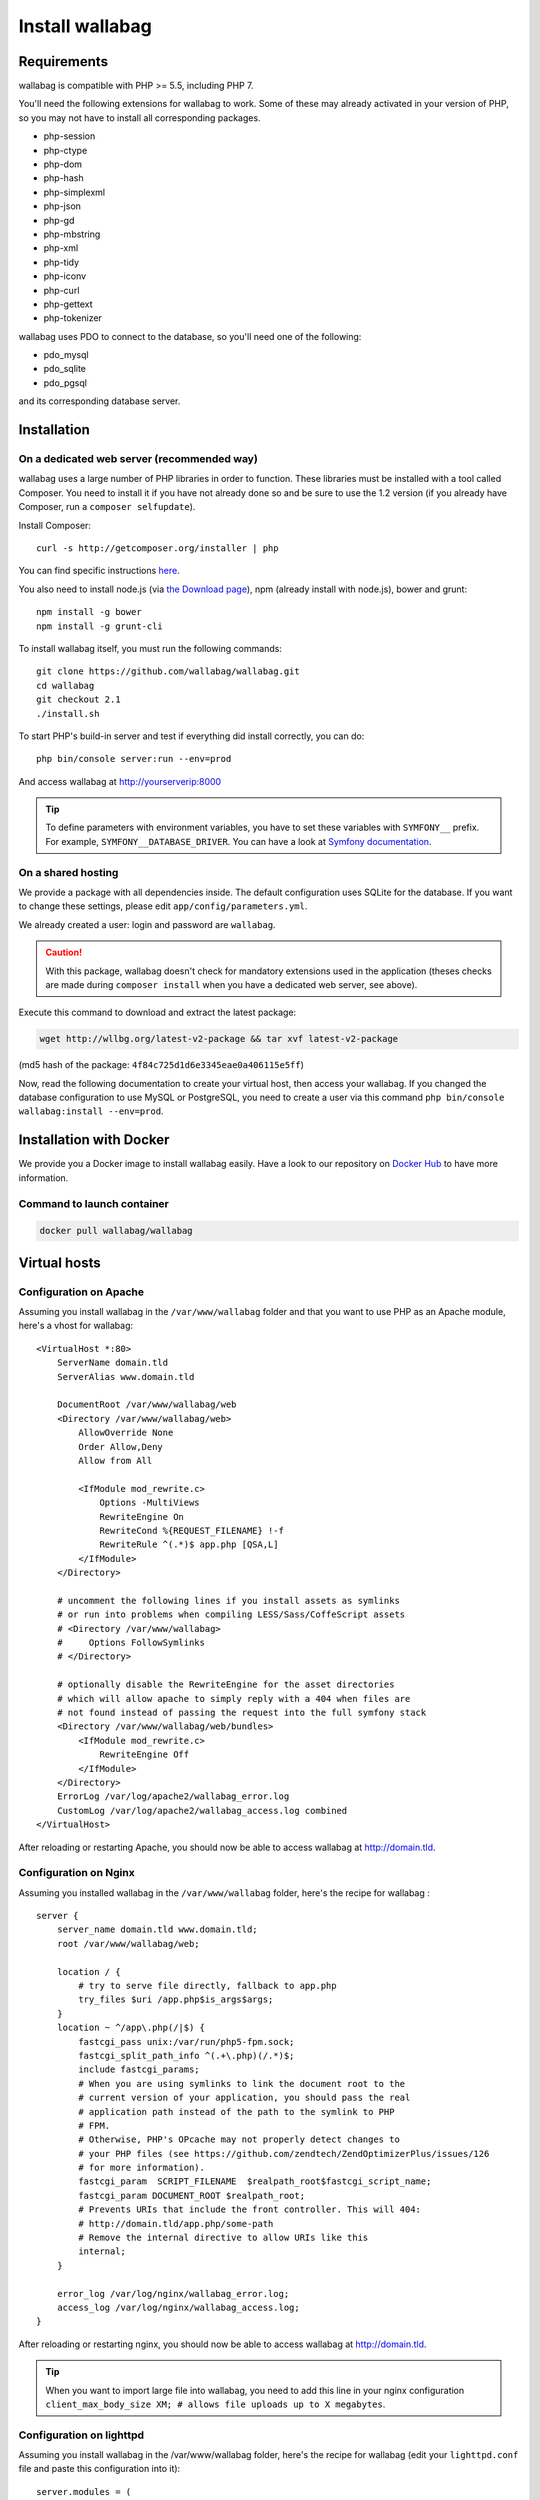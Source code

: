 Install wallabag
================

Requirements
------------

wallabag is compatible with PHP >= 5.5, including PHP 7.

You'll need the following extensions for wallabag to work. Some of these may already activated in your version of PHP, so you may not have to install all corresponding packages.

- php-session
- php-ctype
- php-dom
- php-hash
- php-simplexml
- php-json
- php-gd
- php-mbstring
- php-xml
- php-tidy
- php-iconv
- php-curl
- php-gettext
- php-tokenizer

wallabag uses PDO to connect to the database, so you'll need one of the following:

- pdo_mysql
- pdo_sqlite
- pdo_pgsql

and its corresponding database server.

Installation
------------

On a dedicated web server (recommended way)
~~~~~~~~~~~~~~~~~~~~~~~~~~~~~~~~~~~~~~~~~~~

wallabag uses a large number of PHP libraries in order to function. These libraries must be installed with a tool called Composer. You need to install it if you have not already done so and be sure to use the 1.2 version (if you already have Composer, run a ``composer selfupdate``).

Install Composer:

::

    curl -s http://getcomposer.org/installer | php

You can find specific instructions `here <https://getcomposer.org/doc/00-intro.md>`__.

You also need to install node.js (via `the Download page <https://nodejs.org/en/download/>`__), npm (already install with node.js), bower and grunt:

::

    npm install -g bower
    npm install -g grunt-cli

To install wallabag itself, you must run the following commands:

::

    git clone https://github.com/wallabag/wallabag.git
    cd wallabag
    git checkout 2.1
    ./install.sh

To start PHP's build-in server and test if everything did install correctly, you can do:

::

    php bin/console server:run --env=prod

And access wallabag at http://yourserverip:8000

.. tip::

    To define parameters with environment variables, you have to set these variables with ``SYMFONY__`` prefix. For example, ``SYMFONY__DATABASE_DRIVER``. You can have a look at `Symfony documentation <http://symfony.com/doc/current/cookbook/configuration/external_parameters.html>`__.

On a shared hosting
~~~~~~~~~~~~~~~~~~~

We provide a package with all dependencies inside.
The default configuration uses SQLite for the database. If you want to change these settings, please edit ``app/config/parameters.yml``.

We already created a user: login and password are ``wallabag``.

.. caution:: With this package, wallabag doesn't check for mandatory extensions used in the application (theses checks are made during ``composer install`` when you have a dedicated web server, see above).

Execute this command to download and extract the latest package:

.. code-block:: bash

    wget http://wllbg.org/latest-v2-package && tar xvf latest-v2-package

(md5 hash of the package: ``4f84c725d1d6e3345eae0a406115e5ff``)

Now, read the following documentation to create your virtual host, then access your wallabag.
If you changed the database configuration to use MySQL or PostgreSQL, you need to create a user via this command ``php bin/console wallabag:install --env=prod``.

Installation with Docker
------------------------

We provide you a Docker image to install wallabag easily. Have a look to our repository on `Docker Hub <https://hub.docker.com/r/wallabag/wallabag/>`__ to have more information.

Command to launch container
~~~~~~~~~~~~~~~~~~~~~~~~~~~

.. code-block:: bash

    docker pull wallabag/wallabag

Virtual hosts
-------------

Configuration on Apache
~~~~~~~~~~~~~~~~~~~~~~~

Assuming you install wallabag in the ``/var/www/wallabag`` folder and that you want to use PHP as an Apache module, here's a vhost for wallabag:

::

    <VirtualHost *:80>
        ServerName domain.tld
        ServerAlias www.domain.tld

        DocumentRoot /var/www/wallabag/web
        <Directory /var/www/wallabag/web>
            AllowOverride None
            Order Allow,Deny
            Allow from All

            <IfModule mod_rewrite.c>
                Options -MultiViews
                RewriteEngine On
                RewriteCond %{REQUEST_FILENAME} !-f
                RewriteRule ^(.*)$ app.php [QSA,L]
            </IfModule>
        </Directory>

        # uncomment the following lines if you install assets as symlinks
        # or run into problems when compiling LESS/Sass/CoffeScript assets
        # <Directory /var/www/wallabag>
        #     Options FollowSymlinks
        # </Directory>

        # optionally disable the RewriteEngine for the asset directories
        # which will allow apache to simply reply with a 404 when files are
        # not found instead of passing the request into the full symfony stack
        <Directory /var/www/wallabag/web/bundles>
            <IfModule mod_rewrite.c>
                RewriteEngine Off
            </IfModule>
        </Directory>
        ErrorLog /var/log/apache2/wallabag_error.log
        CustomLog /var/log/apache2/wallabag_access.log combined
    </VirtualHost>

After reloading or restarting Apache, you should now be able to access wallabag at http://domain.tld.

Configuration on Nginx
~~~~~~~~~~~~~~~~~~~~~~

Assuming you installed wallabag in the ``/var/www/wallabag`` folder, here's the recipe for wallabag :

::

    server {
        server_name domain.tld www.domain.tld;
        root /var/www/wallabag/web;

        location / {
            # try to serve file directly, fallback to app.php
            try_files $uri /app.php$is_args$args;
        }
        location ~ ^/app\.php(/|$) {
            fastcgi_pass unix:/var/run/php5-fpm.sock;
            fastcgi_split_path_info ^(.+\.php)(/.*)$;
            include fastcgi_params;
            # When you are using symlinks to link the document root to the
            # current version of your application, you should pass the real
            # application path instead of the path to the symlink to PHP
            # FPM.
            # Otherwise, PHP's OPcache may not properly detect changes to
            # your PHP files (see https://github.com/zendtech/ZendOptimizerPlus/issues/126
            # for more information).
            fastcgi_param  SCRIPT_FILENAME  $realpath_root$fastcgi_script_name;
            fastcgi_param DOCUMENT_ROOT $realpath_root;
            # Prevents URIs that include the front controller. This will 404:
            # http://domain.tld/app.php/some-path
            # Remove the internal directive to allow URIs like this
            internal;
        }

        error_log /var/log/nginx/wallabag_error.log;
        access_log /var/log/nginx/wallabag_access.log;
    }

After reloading or restarting nginx, you should now be able to access wallabag at http://domain.tld.

.. tip::

    When you want to import large file into wallabag, you need to add this line in your nginx configuration ``client_max_body_size XM; # allows file uploads up to X megabytes``.

Configuration on lighttpd
~~~~~~~~~~~~~~~~~~~~~~~~~

Assuming you install wallabag in the /var/www/wallabag folder, here's the recipe for wallabag (edit your ``lighttpd.conf`` file and paste this configuration into it):

::

    server.modules = (
        "mod_fastcgi",
        "mod_access",
        "mod_alias",
        "mod_compress",
        "mod_redirect",
        "mod_rewrite",
    )
    server.document-root = "/var/www/wallabag/web"
    server.upload-dirs = ( "/var/cache/lighttpd/uploads" )
    server.errorlog = "/var/log/lighttpd/error.log"
    server.pid-file = "/var/run/lighttpd.pid"
    server.username = "www-data"
    server.groupname = "www-data"
    server.port = 80
    server.follow-symlink = "enable"
    index-file.names = ( "index.php", "index.html", "index.lighttpd.html")
    url.access-deny = ( "~", ".inc" )
    static-file.exclude-extensions = ( ".php", ".pl", ".fcgi" )
    compress.cache-dir = "/var/cache/lighttpd/compress/"
    compress.filetype = ( "application/javascript", "text/css", "text/html", "text/plain" )
    include_shell "/usr/share/lighttpd/use-ipv6.pl " + server.port
    include_shell "/usr/share/lighttpd/create-mime.assign.pl"
    include_shell "/usr/share/lighttpd/include-conf-enabled.pl"
    dir-listing.activate = "disable"

    url.rewrite-if-not-file = (
        "^/([^?]*)(?:\?(.*))?" => "/app.php?$1&$2",
        "^/([^?]*)" => "/app.php?=$1",
    )

Rights access to the folders of the project
-------------------------------------------

Test environment
~~~~~~~~~~~~~~~~

When we just want to test wallabag, we just run the command ``php bin/console server:run --env=prod`` to start our wallabag instance and everything will go smoothly because the user who started the project can access to the current folder naturally, without any problem.

Production environment
~~~~~~~~~~~~~~~~~~~~~~

As soon as we use Apache or Nginx to access to our wallabag instance, and not from the command  ``php bin/console server:run --env=prod`` to start it, we should take care to grant the good rights on the good folders to keep safe all the folders of the project.

To do so, the folder name, known as ``DocumentRoot`` (for apache) or ``root`` (for Nginx), has to be absolutely accessible by the Apache/Nginx user. Its name is generally ``www-data``, ``apache`` or ``nobody`` (depending on linux system used).

So the folder ``/var/www/wallabag/web`` has to be accessible by this last one. But this could be not enough if we just care about this folder, because we could meet a blank page or get an error 500 when trying to access to the homepage of the project.

This is due to the fact that we will need to grant the same rights access on the folder ``/var/www/wallabag/var`` like those we gave on the folder ``/var/www/wallabag/web``. Thus, we fix this problem with the following command:

.. code-block:: bash

   chown -R www-data:www-data /var/www/wallabag/var

It has to be the same for the following folders

* /var/www/wallabag/bin/
* /var/www/wallabag/app/config/
* /var/www/wallabag/vendor/
* /var/www/wallabag/data/

by entering

.. code-block:: bash

   chown -R www-data:www-data /var/www/wallabag/bin
   chown -R www-data:www-data /var/www/wallabag/app/config
   chown -R www-data:www-data /var/www/wallabag/vendor
   chown -R www-data:www-data /var/www/wallabag/data/

otherwise, sooner or later you will see these error messages:

.. code-block:: bash

    Unable to write to the "bin" directory.
    file_put_contents(app/config/parameters.yml): failed to open stream: Permission denied
    file_put_contents(/.../wallabag/vendor/autoload.php): failed to open stream: Permission denied

Additional rules for SELinux
~~~~~~~~~~~~~~~~~~~~~~~~~~~~

If SELinux is enabled on your system, you will need to configure additional contexts in order for wallabag to function properly. To check if SELinux is enabled, simply enter the following:

``getenforce``

This will return ``Enforcing`` if SELinux is enabled. Creating a new context involves the following syntax:

``semanage fcontext -a -t <context type> <full path>``

For example:

``semanage fcontext -a -t httpd_sys_content_t "/var/www/wallabag(/.*)?"``

This will recursively apply the httpd_sys_content_t context to the wallabag directory and all underlying files and folders. The following rules are needed:

+-----------------------------------+----------------------------+
| Full path                         | Context                    |
+===================================+============================+
| /var/www/wallabag(/.*)?           | ``httpd_sys_content_t``    |
+-----------------------------------+----------------------------+
| /var/www/wallabag/data(/.*)?      | ``httpd_sys_rw_content_t`` |
+-----------------------------------+----------------------------+
| /var/www/wallabag/var/logs(/.*)?  | ``httpd_log_t``            |
+-----------------------------------+----------------------------+
| /var/www/wallabag/var/cache(/.*)? | ``httpd_cache_t``          |
+-----------------------------------+----------------------------+

After creating these contexts, enter the following in order to apply your rules:

``restorecon -R -v /var/www/wallabag``

You can check contexts in a directory by typing ``ls -lZ`` and you can see all of your current rules with ``semanage fcontext -l -C``.

If you're installing the preconfigured latest-v2-package, then an additional rule is needed during the initial setup:

``semanage fcontext -a -t httpd_sys_rw_content_t "/var/www/wallabag/var"``

After you successfully access your wallabag and complete the initial setup, this context can be removed:

::

    semanage fcontext -d -t httpd_sys_rw_content_t "/var/www/wallabag/var"
    retorecon -R -v /var/www/wallabag/var
